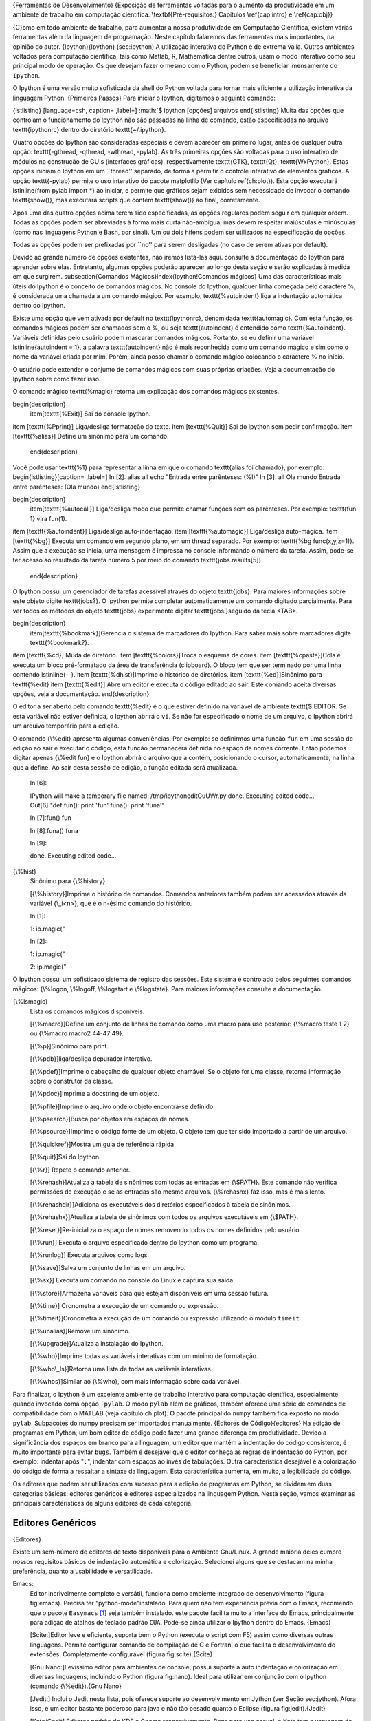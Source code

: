 .. role:: math(raw)
   :format: html latex

{Ferramentas de Desenvolvimento}
{Exposição de ferramentas voltadas para o aumento da produtividade em um ambiente de trabalho em computação científica. \\textbf{Pré-requisitos:} Capítulos \\ref{cap:intro} e \\ref{cap:obj}}

{C}omo em todo ambiente de trabalho, para aumentar a nossa
produtividade em Computação Científica, existem várias ferramentas
além da linguagem de programação. Neste capítulo falaremos das
ferramentas mais importantes, na opinião do autor.
{Ipython}{Ipython} (sec:ipython) A utilização interativa do Python
é de extrema valia. Outros ambientes voltados para computação
científica, tais como Matlab, R, Mathematica dentre outros, usam o
modo interativo como seu principal modo de operação. Os que desejam
fazer o mesmo com o Python, podem se beneficiar imensamente do
``Ipython``.

O Ipython é uma versão muito sofisticada da shell do Python voltada
para tornar mais eficiente a utilização interativa da linguagem
Python. {Primeiros Passos} Para iniciar o Ipython, digitamos o
seguinte comando:

{lstlisting} [language=csh, caption= ,label=]
:math:`$ ipython [opções] arquivos
\end{lstlisting}
Muita das opções que controlam o funcionamento do Ipython não são passadas na linha de comando, estão especificadas no arquivo \texttt{ipythonrc} dentro do diretório \texttt{~/.ipython}.

Quatro opções do Ipython são consideradas especiais e devem aparecer em primeiro lugar, antes de qualquer outra opção: \texttt{-gthread, -qthread, -wthread, -pylab}. As três primeiras opções são voltadas para o uso interativo de módulos na construção de GUIs (interfaces gráficas), respectivamente \texttt{GTK}, \texttt{Qt}, \texttt{WxPython}. Estas opções iniciam o Ipython em um ``thread'' separado, de forma a permitir o controle interativo de elementos gráficos. A opção \texttt{-pylab} permite o uso interativo do pacote matplotlib (Ver capítulo \ref{ch:plot}). Esta opção executará \lstinline{from pylab import *} ao iniciar, e permite que gráficos sejam exibidos sem necessidade de invocar o comando \texttt{show()}, mas executará scripts que contém \texttt{show()} ao final, corretamente.

Após uma das quatro opções acima terem sido especificadas, as opções regulares podem seguir em qualquer ordem. Todas as opções podem ser abreviadas à forma mais curta não-ambígua, mas devem respeitar maiúsculas e minúsculas (como nas linguagens Python e Bash, por sinal). Um ou dois hífens podem ser utilizados na especificação de opções.

Todas as opções podem ser prefixadas por ``no'' para serem desligadas (no caso de serem ativas por default). 

Devido ao grande número de opções existentes, não iremos listá-las aqui. consulte a documentação do Ipython para aprender sobre elas. Entretanto, algumas opções poderão aparecer ao longo desta seção e serão explicadas à medida em que surgirem.
\subsection{Comandos Mágicos}\index{Ipython!Comandos mágicos}
Uma das características mais úteis do Ipython é o conceito de comandos mágicos. No console do Ipython, qualquer linha começada pelo caractere \%, é considerada uma chamada a um comando mágico. Por exemplo, \texttt{\%autoindent} liga a indentação automática dentro do Ipython.

Existe uma opção que vem ativada por default no \texttt{ipythonrc}, denomidada \texttt{automagic}. Com esta função, os comandos mágicos podem ser chamados sem o \%, ou seja \texttt{autoindent} é entendido como \texttt{\%autoindent}. Variáveis definidas pelo usuário podem mascarar comandos mágicos. Portanto, se eu definir uma variável \lstinline{autoindent = 1}, a palavra \texttt{autoindent} não é mais reconhecida como um comando mágico e sim como o nome da variável criada por mim. Porém, ainda posso chamar o comando mágico colocando o caractere \% no início.

O usuário pode extender o conjunto de comandos mágicos com suas próprias criações. Veja a documentação do Ipython sobre como fazer isso.

O comando mágico \texttt{\%magic} retorna um explicação dos comandos mágicos existentes.

\begin{description}
 \item[\texttt{\%Exit}] Sai do console Ipython.
\item [\texttt{\%Pprint}] Liga/desliga formatação do texto.
\item [\texttt{\%Quit}] Sai do Ipython sem pedir confirmação.
\item [\texttt{\%alias}] Define um sinônimo para um comando.
 \end{description}
Você pode usar \texttt{\%1} para representar a linha em que o comando \texttt{alias foi chamado}, por exemplo:
\begin{lstlisting}[caption= ,label=]
In [2]: alias all echo "Entrada entre parênteses: (%l)"
In [3]: all Ola mundo
Entrada entre parênteses: (Ola mundo)
\end{lstlisting}

\begin{description}
 \item[\texttt{\%autocall}] Liga/desliga modo que permite chamar funções sem os parênteses. Por exemplo: \texttt{fun 1} vira fun(1).
\item [\texttt{\%autoindent}] Liga/desliga auto-indentação.
\item [\texttt{\%automagic}] Liga/desliga auto-mágica.
\item [\texttt{\%bg}] Executa um comando em segundo plano, em um thread separado. Por exemplo: \texttt{\%bg func(x,y,z=1)}. Assim que a execução se inicia, uma mensagem é impressa no console informando o número da tarefa. Assim, pode-se ter acesso ao resultado da tarefa número 5 por meio do comando \texttt{jobs.results[5]} 
 \end{description}

O Ipython possui um gerenciador de tarefas acessível através do objeto \texttt{jobs}. Para maiores informações sobre este objeto digite \texttt{jobs?}. O Ipython permite completar automaticamente  um comando digitado parcialmente. Para ver todos os métodos do objeto \texttt{jobs} experimente digitar \texttt{jobs.}seguido da tecla <TAB>.

\begin{description}
 \item[\texttt{\%bookmark}]Gerencia o sistema de marcadores do Ipython. Para saber mais sobre marcadores digite \texttt{\%bookmark?}.
\item [\texttt{\%cd}] Muda de diretório. 
\item [\texttt{\%colors}]Troca o esquema de cores.
\item [\texttt{\%cpaste}]Cola e executa um bloco pré-formatado da área de transferência (clipboard). O bloco tem que ser terminado por uma linha contendo \lstinline{--}.
\item [\texttt{\%dhist}]Imprime o histórico de diretórios.
\item [\texttt{\%ed}]Sinônimo para \texttt{\%edit}
\item [\texttt{\%edit}] Abre um editor e executa o código editado ao sair. Este comando aceita diversas opções, veja a documentação. 
\end{description}

O editor a ser aberto pelo comando \texttt{\%edit} é o que estiver definido na variável de ambiente \texttt{\$`EDITOR.
Se esta variável não estiver definida, o Ipython abrirá o ``vi``.
Se não for especificado o nome de um arquivo, o Ipython abrirá um
arquivo temporário para a edição.

O comando {\\%edit} apresenta algumas conveniências. Por exemplo:
se definirmos uma funcão ``fun`` em uma sessão de edição ao sair e
executar o código, esta função permanecerá definida no espaço de
nomes corrente. Então podemos digitar apenas {\\%edit fun} e o
Ipython abrirá o arquivo que a contém, posicionando o cursor,
automaticamente, na linha que a define. Ao sair desta sessão de
edição, a função editada será atualizada.

    In [6]:

    IPython will make a temporary file named: /tmp/ipythoneditGuUWr.py
    done. Executing edited code... Out[6]:"def fun(): print 'fun'
    funa(): print 'funa'"

    In [7]:fun() fun

    In [8]:funa() funa

    In [9]:

    done. Executing edited code...


{\\%hist}
    Sinônimo para {\\%history}.

    [{\\%history}]Imprime o histórico de comandos. Comandos anteriores
    também podem ser acessados através da variável {\\\_i<n>}, que é o
    n-ésimo comando do histórico.


    In [1]:

    1: ip.magic("

    In [2]:

    1: ip.magic("

    2: ip.magic("


O Ipython possui um sofisticado sistema de registro das sessões.
Este sistema é controlado pelos seguintes comandos mágicos:
{\\%logon, \\%logoff, \\%logstart e \\%logstate}. Para maiores
informações consulte a documentação.

{\\%lsmagic}
    Lista os comandos mágicos disponíveis.

    [{\\%macro}]Define um conjunto de linhas de comando como uma macro
    para uso posterior: {\\%macro teste 1 2} ou
    {\\%macro macro2 44-47 49}.

    [{\\%p}]Sinônimo para print.

    [{\\%pdb}]liga/desliga depurador interativo.

    [{\\%pdef}]Imprime o cabeçalho de qualquer objeto chamável. Se o
    objeto for uma classe, retorna informação sobre o construtor da
    classe.

    [{\\%pdoc}]Imprime a docstring de um objeto.

    [{\\%pfile}]Imprime o arquivo onde o objeto encontra-se definido.

    [{\\%psearch}]Busca por objetos em espaços de nomes.

    [{\\%psource}]Imprime o código fonte de um objeto. O objeto tem que
    ter sido importado a partir de um arquivo.

    [{\\%quickref}]Mostra um guia de referência rápida

    [{\\%quit}]Sai do Ipython.

    [{\\%r}] Repete o comando anterior.

    [{\\%rehash}]Atualiza a tabela de sinônimos com todas as entradas
    em {\\$PATH}. Este comando não verifica permissões de execução e se
    as entradas são mesmo arquivos. {\\%rehashx} faz isso, mas é mais
    lento.

    [{\\%rehashdir}]Adiciona os executáveis dos diretórios
    especificados à tabela de sinônimos.

    [{\\%rehashx}]Atualiza a tabela de sinônimos com todos os arquivos
    executáveis em {\\$PATH}.

    [{\\%reset}]Re-inicializa o espaço de nomes removendo todos os
    nomes definidos pelo usuário.

    [{\\%run}] Executa o arquivo especificado dentro do Ipython como um
    programa.

    [{\\%runlog}] Executa arquivos como logs.

    [{\\%save}]Salva um conjunto de linhas em um arquivo.

    [{\\%sx}] Executa um comando no console do Linux e captura sua
    saída.

    [{\\%store}]Armazena variáveis para que estejam disponíveis em uma
    sessão futura.

    [{\\%time}] Cronometra a execução de um comando ou expressão.

    [{\\%timeit}]Cronometra a execução de um comando ou expressão
    utilizando o módulo ``timeit``.

    [{\\%unalias}]Remove um sinônimo.

    [{\\%upgrade}]Atualiza a instalação do Ipython.

    [{\\%who}]Imprime todas as variáveis interativas com um mínimo de
    formatação.

    [{\\%who\\\_ls}]Retorna uma lista de todas as variáveis
    interativas.

    [{\\%whos}]Similar ao {\\%who}, com mais informação sobre cada
    variável.


Para finalizar, o Ipython é um excelente ambiente de trabalho
interativo para computação científica, especialmente quando
invocado coma opção ``-pylab``. O modo ``pylab`` além de gráficos,
também oferece uma série de comandos de compatibilidade com o
MATLAB (veja capítulo ch:plot). O pacote principal do ``numpy``
também fica exposto no modo ``pylab``. Subpacotes do numpy precisam
ser importados manualmente. {Editores de Código}{editores} Na
edição de programas em Python, um bom editor de código pode fazer
uma grande diferença em produtividade. Devido a significância dos
espaços em branco para a linguagem, um editor que mantém a
indentação do código consistente, é muito importante para evitar
``bugs``. Também é desejável que o editor conheça as regras de
indentação do Python, por exemplo: indentar após "``:``", indentar
com espaços ao invés de tabulações. Outra característica desejável
é a colorização do código de forma a ressaltar a sintaxe da
linguagem. Esta característica aumenta, em muito, a legibilidade do
código.

Os editores que podem ser utilizados com sucesso para a edição de
programas em Python, se dividem em duas categorias básicas:
editores genéricos e editores especializados na linguagem Python.
Nesta seção, vamos examinar as principais características de alguns
editores de cada categoria.

Editores Genéricos
------------------

{Editores}

Existe um sem-número de editores de texto disponíveis para o
Ambiente Gnu/Linux. A grande maioria deles cumpre nossos requisitos
básicos de indentação automática e colorização. Selecionei alguns
que se destacam na minha preferência, quanto a usabilidade e
versatilidade.

Emacs:
    Editor incrivelmente completo e versátil, funciona como ambiente
    integrado de desenvolvimento (figura fig:emacs). Precisa ter
    "python-mode"instalado. Para quem não tem experiência prévia com o
    Emacs, recomendo que o pacote ``Easymacs`` [1]_ seja também
    instalado. este pacote facilita muito a interface do Emacs,
    principalmente para adição de atalhos de teclado padrão ``CUA``.
    Pode-se ainda utilizar o Ipython dentro do Emacs. {Emacs}

    

    [Scite:]Editor leve e eficiente, suporta bem o Python (executa o
    script com F5) assim como diversas outras linguagens. Permite
    configurar comando de compilação de C e Fortran, o que facilita o
    desenvolvimento de extensões. Completamente configurável (figura
    fig:scite).{Scite}

    

    [Gnu Nano:]Levíssimo editor para ambientes de console, possui
    suporte a auto indentação e colorização em diversas linguagens,
    incluindo o Python (figura fig:nano). Ideal para utilizar em
    conjunção com o Ipython (comando {\\%edit}).{Gnu Nano}

    

    [Jedit:] Incluí o Jedit nesta lista, pois oferece suporte ao
    desenvolvimento em Jython (ver Seção sec:jython). Afora isso, é um
    editor bastante poderoso para java e não tão pesado quanto o
    Eclipse (figura fig:jedit).{Jedit}

    

    [Kate/Gedit] Editores padrão do KDE e Gnome respectivamente. Bons
    para uso casual, o Kate tem a vantagem de um console embutido.


Editores Especializados
-----------------------

{IDEs} Editores especializados em Python tendem a ser mais do tipo
IDE (ambiente integrado de desenvolvimento), oferecendo
funcionalidades que só fazem sentido para gerenciar projetos de
médio a grande porte, sendo "demais" para se editar um simples
Script.

Boa-Constructor:
    O Boa-constructor é um IDE, voltado para o projetos que pretendam
    utilizar o WxPython como interface gráfica. Neste aspecto ele é
    muito bom, permitindo construção visual da interface, gerando todo
    o código associado com a interface. Também traz um excelente
    depurador para programas em Python e dá suporte a módulos de
    extensão escritos em outras linguagens, como ``Pyrex`` ou
    ``C``(figura fig:boa).

    

    [Eric:]O Eric também é um IDE desenvolvido em Python com a
    interface em PyQt. Possui boa integração com o gerador de
    interfaces ``Qt Designer``, tornando muito fácil o desenvolvimento
    de interfaces gráficas com esta ferramenta. Também dispõe de ótimo
    depurador. Além disso o Eric oferece muitas outras funções, tais
    como integração com sistemas de controle de versão, geradores de
    documentação, etc.(Figura fig:eric).

    

    [Pydev (Eclipse):]O Pydev, é um IDE para Python e Jython
    desenvolvido como um plugin para Eclipse. Para quem já tem
    experiência com a plataforma Eclipse, pode ser uma boa alternativa,
    caso contrário, pode ser bem mais complicado de operar do que as
    alternativas mencionadas acima (Figura fig:pydev). Em termos de
    funcionalidade, equipara-se ao Eric e ao Boa-constructor.

    


Controle de Versões em Software
===============================

{Controle de Versões} Ao se desenvolver software, em qualquer
escala, experimentamos um processo de aperfeiçoamento progressivo
no qual o software passa por várias versões. Neste processo é muito
comum, a um certo estágio, recuperar alguma funcionalidade que
estava presente em uma versão anterior, e que, por alguma razão,
foi eliminada do código.

Outro desafio do desenvolvimento de produtos científicos (software
ou outros) é o trabalho em equipe em torno do mesmo objeto
(frequentemente um programa). Normalmente cada membro da equipe
trabalha individualmente e apresenta os seus resultados para a
equipe em reuniões regulares. O que fazer quando modificações
desenvolvidas por diferentes membros de uma mesma equipe se tornam
incompatíveis? Ou mesmo, quando dois ou mais colaboradores estão
trabalhando em partes diferentes de um programa, mas que precisam
uma da outra para funcionar?

O tipo de ferramenta que vamos introduzir nesta seção, busca
resolver ou minimizar os problemas supracitados e pode ser aplicado
também ao desenvolvimento colaborativo de outros tipos de
documentos, não somente programas.

Como este é um livro baseado na linguagem Python, vamos utilizar um
sistema de controle de versões desenvolvido inteiramente em Python:
``Mercurial`` [2]_. Na prática o mecanismo por trás de todos os
sistemas de controle de versão é muito similar. Migrar de um para
outro é uma questão de aprender novos nomes para as mesmas
operações. Além do mais, o uso diário de sistema de controle de
versões envolve apenas dois ou três comandos.
{Entendendo o Mercurial} {Mercurial}
{Controle de Versões!Mercurial} O Mercurial é um sistema de
controle de versões descentralizado, ou seja, não há nenhuma noção
de um servidor central onde fica depositado o código. Repositórios
de códigos são diretórios que podem ser "clonados" de uma máquina
para outra.

Então, em que consiste um repositório? A figura fig:mercrep é uma
representação diagramática de um repositório. Para simplificar
nossa explanação, consideremos que o repositório já foi criado ou
clonado de alguém que o criou. Veremos como criar um repositório a
partir do zero, mais adiante.



De acordo com a figura fig:mercrep, um repositório é composto por
um Arquivo [3]_ e por um diretório de trabalho. O Arquivo contém a
história completa do projeto. O diretório de trabalho contém uma
cópia dos arquivos do projeto em um determinado ponto no tempo (por
exemplo, na revisão 2). É no diretório de trabalho que o
pesquisador trabalha e atualiza os arquivos.

Ao final de cada ciclo de trabalho, o pesquisador envia suas
modificações para o arquivo numa operação denominada
"commit"(figura fig:commit) [4]_.



Após um ``commit``, como as fontes do diretório de trabalho não
correspondiam à última revisão do projeto, o ``Mercurial``
automaticamente cria uma ramificação no arquivo. Com isso passamos
a ter duas linhas de desenvolvimento seguindo em paralelo, com o
nosso diretório de trabalho pertencendo ao ramo iniciado pela
revisão 4.

O ``Mercurial`` agrupa as mudanças enviadas por um usuário (via
``commit``), em um conjunto de mudanças atômico, que constitui uma
revisão. Estas revisões recebem uma numeração sequencial (figura
fig:commit). Mas como o ``Mercurial`` permite desenvolvimento de um
mesmo projeto em paralelo, os números de revisão para diferentes
desenvolvedores poderiam diferir. Por isso cada revisão também
recebe um identificador global, consistindo de um número
hexadecimal de quarenta dígitos.

Além de ramificações, fusões ("merge") entre ramos podem ocorrer a
qualquer momento. Sempre que houver mais de um ramo em
desenvolvimento, o ``Mercurial`` denominará as revisões mais
recentes de cada ramo(``heads, cabeças``). Dentre estas, a que
tiver maior número de revisão será considerada a ponta (``tip``) do
repositório. {Exemplo de uso:}

Nestes exemplos, exploraremos as operações mais comuns num ambiente
de desenvolvimento em colaboração utilizando o ``Mercurial``.

Vamos começar com nossa primeira desenvolvedora, chamada Ana. Ana
possui um arquivo como mostrado na figura fig:ana1.



Nosso segundo desenvolvedor, Bruno, acabou de se juntar ao time e
clona o repositório Ana [5]_.

    :math:`$ hg clone ssh://maquinadana/projeto meuprojeto
requesting all changes
adding changesets
adding manifests
adding file changes
added 4 changesets with 4 changes to 2 files
\end{lstlisting}
\begin{leftbar} 
\textbf{URLs válidas:}\\file://\\ http://\\ https://\\ ssh://\\ static-http://
\end{leftbar}

Após o comando acima, Bruno receberá uma cópia completa do arquivo de Ana, mas seu diretório de trabalho, \texttt{meu projeto}, permanecerá independente. Bruno está ansioso para começar a trabalhar e logo faz dois \texttt{commits} (figura \ref{fig:bruno1}).
\begin{figure}
 \centering
 \includegraphics[width=10cm]{bruno1.png}
 % bruno1.png: 410x60 pixel, 72dpi, 14.46x2.12 cm, bb=0 0 410 60
 \caption{Modificações de Bruno.}
\label{fig:bruno1}
\end{figure}

Enquanto isso, em paralelo, Ana também faz suas modificações (figura \ref{fig:ana2}).
\begin{figure}
 \centering
 \includegraphics[width=10cm]{ana2.png}
 % ana2.png: 340x60 pixel, 72dpi, 11.99x2.12 cm, bb=0 0 340 60
 \caption{Modificações de Ana.}
\label{fig:ana2}
\end{figure}

Bruno então decide ``puxar'' o repositório de Ana para sincronizá-lo com o seu.
\begin{lstlisting}[language=csh, caption= ,label=]
$`
    hg pull pulling from ssh://maquinadaana/projeto searching for
    changes adding changesets adding manifests adding file changes
    added 1 changesets with 1 changes to 1 files (run 'hg heads' to see
    heads, 'hg merge' to merge)


O comando ``hg pull``, se não especificada a fonte, irá "puxar" da
fonte de onde o repositório local foi clonado. Este comando
atualizará o Arquivo local, mas não o diretório de trabalho.

Após esta operação o repositório de Bruno fica como mostrado na
figura fig:bruno2. Como as mudanças feitas por Ana, foram as
últimas adicionadas ao repositório de Bruno, esta revisão passa a
ser a ponta do Arquivo.



Bruno agora deseja fundir seu ramo de desenvolvimento, com a ponta
do seu Arquivo que corresponde às modificações feitas por Ana.
Normalmente, após puxar modificações, executamos ``hg update`` para
sincronizar nosso diretório de trabalho com o Arquivo recém
atualizado. Então Bruno faz isso.

    :math:`$ hg update
this update spans a branch affecting the following files:
 hello.py (resolve)
aborting update spanning branches!
(use 'hg merge' to merge across branches or 'hg update -C' to lose changes)
\end{lstlisting}

Devido à ramificação no Arquivo de Bruno, o comando \texttt{update} não sabe a que ramo fundir as modificações existentes no diretório de trabalho de Bruno. Para resolver isto, Bruno precisará fundir os dois ramos. Felizmente esta é uma tarefa trivial.
\begin{lstlisting}[language=csh, caption= ,label=]
$`
    hg merge tip merging hello.py


No comando ``merge``, se nenhuma revisão é especificada, o
diretório de trabalho é cabeça de um ramo e existe apenas uma outra
cabeça, as duas cabeças serão fundidas. Caso contrário uma revisão
deve ser especificada.

Pronto! agora o repositório de Bruno ficou como a figura
fig:bruno3.



Agora, se Ana puxar de Bruno, receberá todas as moficações de Bruno
e seus repositórios estarão plenamente sincronizados, como a figura
fig:bruno3. {Criando um Repositório}

Para criar um repositório do zero, é preciso apenas um comando:

    hg init


Quando o diretório é criado, um diretório chamado ``.hg`` é criado
dentro do diretório de trabalho. O ``Mercurial`` irá armazenar
todas as informações sobre o repositório no diretório ``.hg``. O
conteúdo deste diretório não deve ser alterado pelo usuário.

Para saber mais
~~~~~~~~~~~~~~~

Naturalmente, muitas outras coisas podem ser feitas com um sistema
de controle de versões. O leitor é encorajado a consultar a
documentação do ``Mercurial`` para descobrí-las. Para servir de
referência rápida, use o comando ``hg help -v <comando>`` com
qualquer comando da lista abaixo.

    [``add``] Adiciona o(s) arquivo(s) especificado(s) no próximo
    commit.

    [``addremove``] Adiciona todos os arquivos novos, removendo os
    faltantes.

    [``annotate``] Mostra informação sobre modificações por linha de
    arquivo.

    [``archive``] Cria um arquivo (compactado) não versionado, de uma
    revisão especificada.

    [``backout``] Reverte os efeitos de uma modificação anterior.

    [``branch``] Altera ou mostra o nome do ramo atual.

    [``branches``] Lista todas os ramos do repositório.

    [``bundle``] Cria um arquivo compactado contendo todas as
    modificações não presentes em um outro repositório.

    [``cat``] Retorna o arquivo especificado, na forma em que ele era
    em dada revisão.

    [``clone``] Replica um repositório.

    [``commit``] Arquiva todas as modificações ou os arquivos
    especificados.

    [``copy``] Copia os arquivos especificados, para outro diretório no
    próximo ``commit``.

    [``diff``] Mostra diferenças entre revisões ou entre os arquivos
    especificados.

    [``export``] Imprime o cabeçalho e as diferenças para um ou mais
    conjuntos de modificações.

    [``grep``] Busca por palavras em arquivos e revisões específicas.

    [``heads``] Mostra cabeças atuais.

    [``help``] Mostra ajuda para um comando, extensão ou lista de
    comandos.

    [``identify``] Imprime informações sobre a cópia de trabalho
    atual.

    [``import``] Importa um conjunto ordenado de atualizações
    (patches). Este comando é a contrapartida de Export.

    [``incoming``] Mostra novos conjuntos de modificações existentes em
    um dado repositório.

    [``init``] Cria um novo repositório no diretório especificado. Se o
    diretório não existir, ele será criado.

    [``locate``] Localiza arquivos.

    [``log``] Mostra histórico de revisões para o repositório como um
    todo ou para alguns arquivos.

    [``manifest``] Retorna o manifesto (lista de arquivos controlados)
    da revisão atual ou outra.

    [``merge``] Funde o diretório de trabalho com outra revisão.

    [``outgoing``] Mostra conjunto de modificações não presentes no
    repositório de destino.

    [``parents``] Mostra os "pais" do diretório de trabalho ou
    revisão.

    [``paths``] Mostra definição de nomes simbólicos de caminho.

    [``pull``] "Puxa" atualizações da fonte especificada.

    [``push``] Envia modificações para o repositório destino
    especificado. É a contra-partida de ``pull``.

    [``recover``] Desfaz uma transação interrompida.

    [``remove``] Remove os arquivos especificados no próximo commit.

    [``rename``] Renomeia arquivos; Equivalente a ``copy + remove``.

    [``revert``] Reverte arquivos ao estado em que estavam em uma dada
    revisão.

    [``rollback``] Desfaz a última transação neste repositório.

    [``root``] Imprime a raiz do diretório de trabalho corrente.

    [``serve``] Exporta o diretório via HTTP.

    [``showconfig``] Mostra a configuração combinada de todos os
    arquivos ``hgrc``.

    [``status``] Mostra arquivos modificados no diretório de trabalho.

    [``tag``] Adiciona um marcador para a revisão corrente ou outra.

    [``tags``] Lista marcadores do repositório.

    [``tip``] Mostra a revisão "ponta".

    [``unbundle``] Aplica um arquivo de modificações.

    [``update``] Atualiza ou funde o diretório de trabalho.

    [``verify``] Verifica a integridade do repositório.

    [``version``] Retorna versão e informação de copyright.


.. [1]  http://www.dur.ac.uk/p.j.heslin/Software/Emacs/Easymacs/

.. [2]  http://www.selenic.com/mercurial

.. [3] 
   Doravante grafado com "A" maiúsculo para diferenciar de arquivos
   comuns(files).

.. [4] 
   Vou adotar o uso da palavra commit para me referir a esta operação
   daqui em diante. Optei por não tentar uma tradução pois este termo
   é um jargão dos sistemas de controle de versão.

.. [5] 
   Assumimos aqui que a máquina da ana está executando um servidor
   ``ssh``


